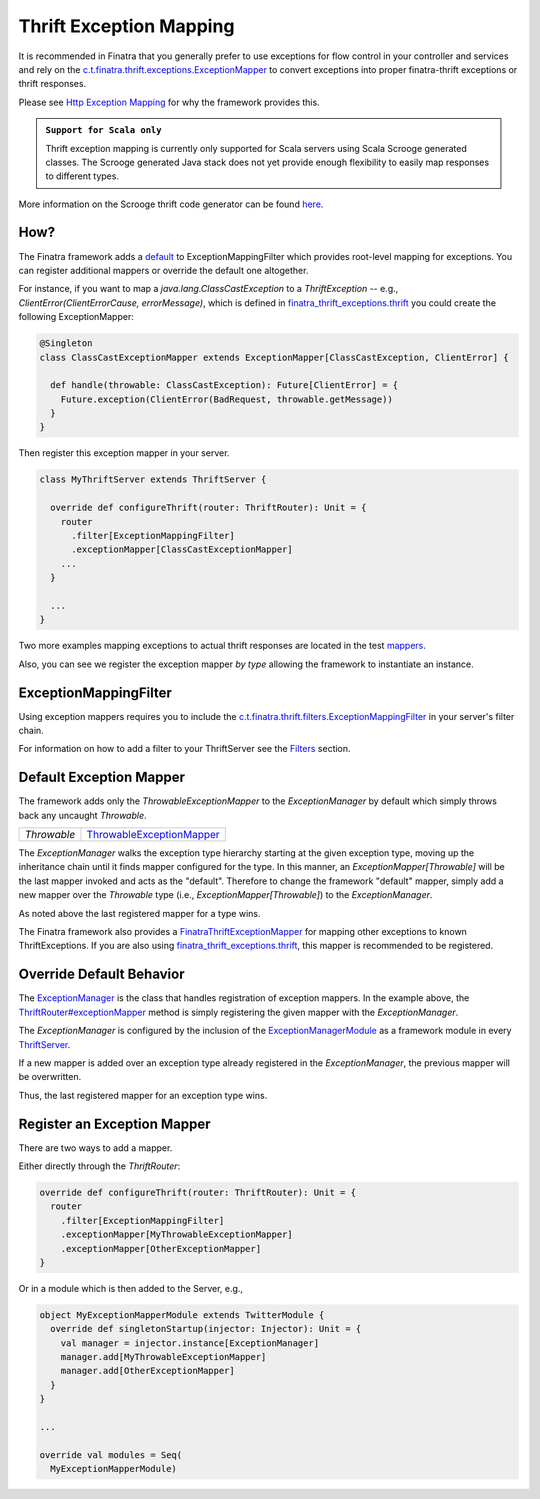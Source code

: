 .. _thrift_exceptions:

Thrift Exception Mapping
========================

It is recommended in Finatra that you generally prefer to use exceptions for flow control in your controller and services and rely on the `c.t.finatra.thrift.exceptions.ExceptionMapper <https://github.com/twitter/finatra/blob/develop/thrift/src/main/scala/com/twitter/finatra/thrift/exceptions/ExceptionMapper.scala>`__ to convert exceptions into proper finatra-thrift exceptions or thrift responses.

Please see `Http Exception Mapping <https://twitter.github.io/finatra/user-guide/http/exceptions.html#why>`__ for why the framework provides this.

.. admonition:: ``Support for Scala only``

   Thrift exception mapping is currently only supported for Scala servers using
   Scala Scrooge generated classes. The Scrooge generated Java stack does not yet
   provide enough flexibility to easily map responses to different types.

More information on the Scrooge thrift code generator can be found `here <https://github.com/twitter/scrooge>`__.

How?
----

The Finatra framework adds a `default <#default-exception-mapper>`__ to ExceptionMappingFilter which provides root-level mapping for exceptions. You can register additional mappers or override the default one altogether.

For instance, if you want to map a `java.lang.ClassCastException` to a `ThriftException` -- e.g., `ClientError(ClientErrorCause, errorMessage)`, which is defined in `finatra_thrift_exceptions.thrift <https://github.com/twitter/finatra/blob/develop/thrift/src/main/thrift/finatra-thrift/finatra_thrift_exceptions.thrift>`__ you could create the following ExceptionMapper:

.. code:: scala

  @Singleton
  class ClassCastExceptionMapper extends ExceptionMapper[ClassCastException, ClientError] {

    def handle(throwable: ClassCastException): Future[ClientError] = {
      Future.exception(ClientError(BadRequest, throwable.getMessage))
    }
  }


Then register this exception mapper in your server.

.. code:: scala

    class MyThriftServer extends ThriftServer {

      override def configureThrift(router: ThriftRouter): Unit = {
        router
          .filter[ExceptionMappingFilter]
          .exceptionMapper[ClassCastExceptionMapper]
        ...
      }

      ...
    }

Two more examples mapping exceptions to actual thrift responses are located in the test `mappers <https://github.com/twitter/finatra/blob/develop/thrift/src/test/scala/com/twitter/finatra/thrift/tests/doeverything/exceptions/mappers.scala>`__.

Also, you can see we register the exception mapper *by type* allowing the framework to instantiate an instance.

ExceptionMappingFilter
----------------------

Using exception mappers requires you to include the `c.t.finatra.thrift.filters.ExceptionMappingFilter <https://github.com/twitter/finatra/blob/develop/thrift/src/main/scala/com/twitter/finatra/thrift/filters/ExceptionMappingFilter.scala>`__ in your server's filter chain.

For information on how to add a filter to your ThriftServer see the `Filters <filters.html>`__ section.

Default Exception Mapper
------------------------

The framework adds only the `ThrowableExceptionMapper` to the `ExceptionManager` by default which simply throws back any uncaught `Throwable`.

==============================  ==================================================================================================================================================================================
`Throwable`                     `ThrowableExceptionMapper <https://github.com/twitter/finatra/blob/develop/thrift/src/main/scala/com/twitter/finatra/thrift/internal/exceptions/ThrowableExceptionMapper.scala>`__
==============================  ==================================================================================================================================================================================

The `ExceptionManager` walks the exception type hierarchy starting at the given exception type, moving up the inheritance chain until it finds mapper configured for the type. In this manner, an `ExceptionMapper[Throwable]` will be the last mapper invoked and acts as the "default". Therefore to change the framework "default" mapper, simply add a new mapper over the `Throwable` type (i.e., `ExceptionMapper[Throwable]`) to the `ExceptionManager`.

As noted above the last registered mapper for a type wins.

The Finatra framework also provides a `FinatraThriftExceptionMapper <https://github.com/twitter/finatra/blob/develop/thrift/src/main/scala/com/twitter/finatra/thrift/exceptions/FinatraThriftExceptionMapper.scala>`__ for mapping other exceptions to known ThriftExceptions. If you are also using `finatra_thrift_exceptions.thrift <https://github.com/twitter/finatra/blob/develop/thrift/src/main/thrift/finatra-thrift/finatra_thrift_exceptions.thrift>`__, this mapper is recommended to be registered.

Override Default Behavior
-------------------------

The `ExceptionManager <https://github.com/twitter/finatra/blob/develop/thrift/src/main/scala/com/twitter/finatra/thrift/exceptions/ExceptionManager.scala>`__ is the class that handles registration of exception mappers.
In the example above, the `ThriftRouter#exceptionMapper <https://github.com/twitter/finatra/blob/c6e4716f082c0c8790d06d9e1664aacbd0c3fede/thrift/src/main/scala/com/twitter/finatra/thrift/routing/ThriftRouter.scala#L46>`__ method is simply registering the given mapper
with the `ExceptionManager`.

The `ExceptionManager` is configured by the inclusion of the `ExceptionManagerModule <https://github.com/twitter/finatra/blob/develop/thrift/src/main/scala/com/twitter/finatra/thrift/modules/ExceptionManagerModule.scala>`__
as a framework module in every `ThriftServer <https://github.com/twitter/finatra/blob/c6e4716f082c0c8790d06d9e1664aacbd0c3fede/thrift/src/main/scala/com/twitter/finatra/thrift/ThriftServer.scala#L23>`__.

If a new mapper is added over an exception type already registered in the `ExceptionManager`, the previous mapper will be overwritten.

Thus, the last registered mapper for an exception type wins.

Register an Exception Mapper
----------------------------

There are two ways to add a mapper.

Either directly through the `ThriftRouter`:

.. code:: scala

      override def configureThrift(router: ThriftRouter): Unit = {
        router
          .filter[ExceptionMappingFilter]
          .exceptionMapper[MyThrowableExceptionMapper]
          .exceptionMapper[OtherExceptionMapper]
      }

Or in a module which is then added to the Server, e.g.,

.. code:: scala

      object MyExceptionMapperModule extends TwitterModule {
        override def singletonStartup(injector: Injector): Unit = {
          val manager = injector.instance[ExceptionManager]
          manager.add[MyThrowableExceptionMapper]
          manager.add[OtherExceptionMapper]
        }
      }

      ...

      override val modules = Seq(
        MyExceptionMapperModule)
